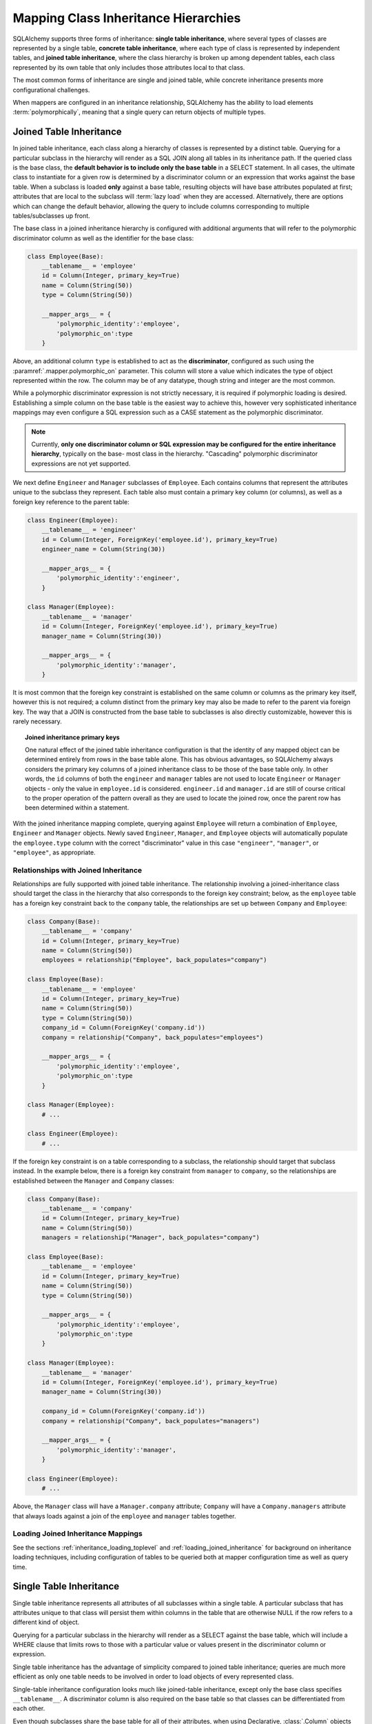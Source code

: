 .. _inheritance_toplevel:

Mapping Class Inheritance Hierarchies
=====================================

SQLAlchemy supports three forms of inheritance: **single table inheritance**,
where several types of classes are represented by a single table, **concrete
table inheritance**, where each type of class is represented by independent
tables, and **joined table inheritance**, where the class hierarchy is broken
up among dependent tables, each class represented by its own table that only
includes those attributes local to that class.

The most common forms of inheritance are single and joined table, while
concrete inheritance presents more configurational challenges.

When mappers are configured in an inheritance relationship, SQLAlchemy has the
ability to load elements :term:`polymorphically`, meaning that a single query can
return objects of multiple types.

.. seealso::

    :ref:`examples_inheritance` - complete exampes of joined, single and
    concrete inheritance

.. _joined_inheritance:

Joined Table Inheritance
------------------------

In joined table inheritance, each class along a hierarchy of classes
is represented by a distinct table.  Querying for a particular subclass
in the hierarchy will render as a SQL JOIN along all tables in its
inheritance path. If the queried class is the base class, the **default behavior
is to include only the base table** in a SELECT statement.   In all cases, the
ultimate class to instantiate for a given row is determined by a discriminator
column or an expression that works against the base table.    When a subclass
is loaded **only** against a base table, resulting objects will have base attributes
populated at first; attributes that are local to the subclass will :term:`lazy load`
when they are accessed.    Alternatively, there are options which can change
the default behavior, allowing the query to include columns corresponding to
multiple tables/subclasses up front.

The base class in a joined inheritance hierarchy is configured with
additional arguments that will refer to the polymorphic discriminator
column as well as the identifier for the base class:

.. sourcecode:: python

    class Employee(Base):
        __tablename__ = 'employee'
        id = Column(Integer, primary_key=True)
        name = Column(String(50))
        type = Column(String(50))

        __mapper_args__ = {
            'polymorphic_identity':'employee',
            'polymorphic_on':type
        }

Above, an additional column ``type`` is established to act as the
**discriminator**, configured as such using the :paramref:`.mapper.polymorphic_on`
parameter.  This column will store a value which indicates the type of object
represented within the row. The column may be of any datatype, though string
and integer are the most common.

While a polymorphic discriminator expression is not strictly necessary, it is
required if polymorphic loading is desired.   Establishing a simple column on
the base table is the easiest way to achieve this, however very sophisticated
inheritance mappings may even configure a SQL expression such as a CASE
statement as the polymorphic discriminator.

.. note::

   Currently, **only one discriminator column or SQL expression may be
   configured for the entire inheritance hierarchy**, typically on the base-
   most class in the hierarchy. "Cascading" polymorphic discriminator
   expressions are not yet supported.

We next define ``Engineer`` and ``Manager`` subclasses of ``Employee``.
Each contains columns that represent the attributes unique to the subclass
they represent. Each table also must contain a primary key column (or
columns), as well as a foreign key reference to the parent table:

.. sourcecode:: python

    class Engineer(Employee):
        __tablename__ = 'engineer'
        id = Column(Integer, ForeignKey('employee.id'), primary_key=True)
        engineer_name = Column(String(30))

        __mapper_args__ = {
            'polymorphic_identity':'engineer',
        }

    class Manager(Employee):
        __tablename__ = 'manager'
        id = Column(Integer, ForeignKey('employee.id'), primary_key=True)
        manager_name = Column(String(30))

        __mapper_args__ = {
            'polymorphic_identity':'manager',
        }

It is most common that the foreign key constraint is established on the same
column or columns as the primary key itself, however this is not required; a
column distinct from the primary key may also be made to refer to the parent
via foreign key.  The way that a JOIN is constructed from the base table to
subclasses is also directly customizable, however this is rarely necessary.

.. topic:: Joined inheritance primary keys

    One natural effect of the joined table inheritance configuration is that
    the identity of any mapped object can be determined entirely from rows  in
    the base table alone. This has obvious advantages, so SQLAlchemy always
    considers the primary key columns of a joined inheritance class to be those
    of the base table only. In other words, the ``id`` columns of both the
    ``engineer`` and ``manager`` tables are not used to locate ``Engineer`` or
    ``Manager`` objects - only the value in ``employee.id`` is considered.
    ``engineer.id`` and ``manager.id`` are still of course critical to the
    proper operation of the pattern overall as they are used to locate the
    joined row, once the parent row has been determined within a statement.

With the joined inheritance mapping complete, querying against ``Employee``
will return a combination of ``Employee``, ``Engineer`` and ``Manager``
objects. Newly saved ``Engineer``, ``Manager``, and ``Employee`` objects will
automatically populate the ``employee.type`` column with the correct
"discriminator" value in this case ``"engineer"``,
``"manager"``, or ``"employee"``, as appropriate.

Relationships with Joined Inheritance
+++++++++++++++++++++++++++++++++++++

Relationships are fully supported with joined table inheritance.   The
relationship involving a joined-inheritance class should target the class
in the hierarchy that also corresponds to the foreign key constraint;
below, as the ``employee`` table has a foreign key constraint back to
the ``company`` table, the relationships are set up between ``Company``
and ``Employee``:

.. sourcecode:: python

    class Company(Base):
        __tablename__ = 'company'
        id = Column(Integer, primary_key=True)
        name = Column(String(50))
        employees = relationship("Employee", back_populates="company")

    class Employee(Base):
        __tablename__ = 'employee'
        id = Column(Integer, primary_key=True)
        name = Column(String(50))
        type = Column(String(50))
        company_id = Column(ForeignKey('company.id'))
        company = relationship("Company", back_populates="employees")

        __mapper_args__ = {
            'polymorphic_identity':'employee',
            'polymorphic_on':type
        }

    class Manager(Employee):
        # ...

    class Engineer(Employee):
        # ...

If the foreign key constraint is on a table corresponding to a subclass,
the relationship should target that subclass instead.  In the example
below, there is a foreign
key constraint from ``manager`` to ``company``, so the relationships are
established between the ``Manager`` and ``Company`` classes:

.. sourcecode:: python

    class Company(Base):
        __tablename__ = 'company'
        id = Column(Integer, primary_key=True)
        name = Column(String(50))
        managers = relationship("Manager", back_populates="company")

    class Employee(Base):
        __tablename__ = 'employee'
        id = Column(Integer, primary_key=True)
        name = Column(String(50))
        type = Column(String(50))

        __mapper_args__ = {
            'polymorphic_identity':'employee',
            'polymorphic_on':type
        }

    class Manager(Employee):
        __tablename__ = 'manager'
        id = Column(Integer, ForeignKey('employee.id'), primary_key=True)
        manager_name = Column(String(30))

        company_id = Column(ForeignKey('company.id'))
        company = relationship("Company", back_populates="managers")

        __mapper_args__ = {
            'polymorphic_identity':'manager',
        }

    class Engineer(Employee):
        # ...

Above, the ``Manager`` class will have a ``Manager.company`` attribute;
``Company`` will have a ``Company.managers`` attribute that always
loads against a join of the ``employee`` and ``manager`` tables together.

Loading Joined Inheritance Mappings
+++++++++++++++++++++++++++++++++++

See the sections :ref:`inheritance_loading_toplevel` and
:ref:`loading_joined_inheritance` for background on inheritance
loading techniques, including configuration of tables
to be queried both at mapper configuration time as well as query time.

.. _single_inheritance:

Single Table Inheritance
------------------------

Single table inheritance represents all attributes of all subclasses
within a single table.  A particular subclass that has attributes unique
to that class will persist them within columns in the table that are otherwise
NULL if the row refers to a different kind of object.

Querying for a particular subclass
in the hierarchy will render as a SELECT against the base table, which
will include a WHERE clause that limits rows to those with a particular
value or values present in the discriminator column or expression.

Single table inheritance has the advantage of simplicity compared to
joined table inheritance; queries are much more efficient as only one table
needs to be involved in order to load objects of every represented class.

Single-table inheritance configuration looks much like joined-table
inheritance, except only the base class specifies ``__tablename__``. A
discriminator column is also required on the base table so that classes can be
differentiated from each other.

Even though subclasses share the base table for all of their attributes,
when using Declarative,  :class:`.Column` objects may still be specified on
subclasses, indicating that the column is to be mapped only to that subclass;
the :class:`.Column` will be applied to the same base :class:`.Table` object:

.. sourcecode:: python

    class Employee(Base):
        __tablename__ = 'employee'
        id = Column(Integer, primary_key=True)
        name = Column(String(50))
        type = Column(String(20))

        __mapper_args__ = {
            'polymorphic_on':type,
            'polymorphic_identity':'employee'
        }

    class Manager(Employee):
        manager_data = Column(String(50))

        __mapper_args__ = {
            'polymorphic_identity':'manager'
        }

    class Engineer(Employee):
        engineer_info = Column(String(50))

        __mapper_args__ = {
            'polymorphic_identity':'engineer'
        }

Note that the mappers for the derived classes Manager and Engineer omit the
``__tablename__``, indicating they do not have a mapped table of
their own.

Relationships with Single Table Inheritance
+++++++++++++++++++++++++++++++++++++++++++

Relationships are fully supported with single table inheritance.   Configuration
is done in the same manner as that of joined inheritance; a foreign key
attribute should be on the same class that's the "foreign" side of the
relationship:

.. sourcecode:: python

    class Company(Base):
        __tablename__ = 'company'
        id = Column(Integer, primary_key=True)
        name = Column(String(50))
        employees = relationship("Employee", back_populates="company")

    class Employee(Base):
        __tablename__ = 'employee'
        id = Column(Integer, primary_key=True)
        name = Column(String(50))
        type = Column(String(50))
        company_id = Column(ForeignKey('company.id'))
        company = relationship("Company", back_populates="employees")

        __mapper_args__ = {
            'polymorphic_identity':'employee',
            'polymorphic_on':type
        }


    class Manager(Employee):
        manager_data = Column(String(50))

        __mapper_args__ = {
            'polymorphic_identity':'manager'
        }

    class Engineer(Employee):
        engineer_info = Column(String(50))

        __mapper_args__ = {
            'polymorphic_identity':'engineer'
        }

Also, like the case of joined inheritance, we can create relationships
that involve a specific subclass.   When queried, the SELECT statement will
include a WHERE clause that limits the class selection to that subclass
or subclasses:

.. sourcecode:: python

    class Company(Base):
        __tablename__ = 'company'
        id = Column(Integer, primary_key=True)
        name = Column(String(50))
        managers = relationship("Manager", back_populates="company")

    class Employee(Base):
        __tablename__ = 'employee'
        id = Column(Integer, primary_key=True)
        name = Column(String(50))
        type = Column(String(50))

        __mapper_args__ = {
            'polymorphic_identity':'employee',
            'polymorphic_on':type
        }


    class Manager(Employee):
        manager_name = Column(String(30))

        company_id = Column(ForeignKey('company.id'))
        company = relationship("Company", back_populates="managers")

        __mapper_args__ = {
            'polymorphic_identity':'manager',
        }


    class Engineer(Employee):
        engineer_info = Column(String(50))

        __mapper_args__ = {
            'polymorphic_identity':'engineer'
        }

Above, the ``Manager`` class will have a ``Manager.company`` attribute;
``Company`` will have a ``Company.managers`` attribute that always
loads against the ``employee`` with an additional WHERE clause that
limits rows to those with ``type = 'manager'``.

Loading Single Inheritance Mappings
+++++++++++++++++++++++++++++++++++

The loading techniques for single-table inheritance are mostly identical to
those used for joined-table inheritance, and a high degree of abstraction is
provided between these two mapping types such that it is easy to switch between
them as well as to intermix them in a single hierarchy (just omit
``__tablename__`` from whichever subclasses are to be single-inheriting). See
the sections :ref:`inheritance_loading_toplevel` and
:ref:`loading_single_inheritance` for documentation on inheritance loading
techniques, including configuration of classes to be queried both at mapper
configuration time as well as query time.

.. _concrete_inheritance:

Concrete Table Inheritance
--------------------------

Concrete inheritance maps each subclass to its own distinct table, each
of which contains all columns necessary to produce an instance of that class.
A concrete inheritance configuration by default queries non-polymorphically;
a query for a particular class will only query that class' table
and only return instances of that class.  Polymorphic loading of concrete
classes is enabled by configuring within the mapper
a special SELECT that typically is produced as a UNION of all the tables.

.. warning::

    Concrete table inheritance is **much more complicated** than joined
    or single table inheritance, and is **much more limited in functionality**
    especially pertaining to using it with relationships, eager loading,
    and polymorphic loading.  When used polymorphically it produces
    **very large queries** with UNIONS that won't perform as well as simple
    joins.  It is strongly advised that if flexibility in relationship loading
    and polymorphic loading is required, that joined or single table inheritance
    be used if at all possible.   If polymorphic loading isn't required, then
    plain non-inheriting mappings can be used if each class refers to its
    own table completely.

Whereas joined and single table inheritance are fluent in "polymorphic"
loading, it is a more awkward affair in concrete inheritance.  For this
reason, concrete inheritance is more appropriate when **polymorphic loading
is not required**.   Establishing relationships that involve concrete inheritance
classes is also more awkward.

To establish a class as using concrete inheritance, add the
:paramref:`.mapper.concrete` parameter within the ``__mapper_args__``.
This indicates to Declarative as well as the mapping that the superclass
table should not be considered as part of the mapping:

.. sourcecode:: python

    class Employee(Base):
        __tablename__ = 'employee'

        id = Column(Integer, primary_key=True)
        name = Column(String(50))

    class Manager(Employee):
        __tablename__ = 'manager'

        id = Column(Integer, primary_key=True)
        name = Column(String(50))
        manager_data = Column(String(50))

        __mapper_args__ = {
            'concrete': True
        }

    class Engineer(Employee):
        __tablename__ = 'engineer'

        id = Column(Integer, primary_key=True)
        name = Column(String(50))
        engineer_info = Column(String(50))

        __mapper_args__ = {
            'concrete': True
        }

Two critical points should be noted:

* We must **define all columns explicitly** on each subclass, even those of
  the same name.  A column such as
  ``Employee.name`` here is **not** copied out to the tables mapped
  by ``Manager`` or ``Engineer`` for us.

* while the ``Engineer`` and ``Manager`` classes are
  mapped in an inheritance relationship with ``Employee``, they still **do not
  include polymorphic loading**.  Meaning, if we query for ``Employee``
  objects, the ``manager`` and ``engineer`` tables are not queried at all.

.. _concrete_polymorphic:

Concrete Polymorphic Loading Configuration
++++++++++++++++++++++++++++++++++++++++++

Polymorphic loading with concrete inheritance requires that a specialized
SELECT is configured against each base class that should have polymorphic
loading.  This SELECT needs to be capable of accessing all the
mapped tables individually, and is typically a UNION statement that is
constructed using a SQLAlchemy helper :func:`.polymorphic_union`.

As discussed in :ref:`inheritance_loading_toplevel`, mapper inheritance
configurations of any type can be configured to load from a special selectable
by default using the :paramref:`.mapper.with_polymorphic` argument.  Current
public API requires that this argument is set on a :class:`.Mapper` when
it is first constructed.

However, in the case of Declarative, both the mapper and the :class:`.Table`
that is mapped are created at once, the moment the mapped class is defined.
This means that the :paramref:`.mapper.with_polymorphic` argument cannot
be provided yet, since the :class:`.Table` objects that correspond to the
subclasses haven't yet been defined.

There are a few strategies available to resolve this cycle, however
Declarative provides helper classes :class:`.ConcreteBase` and
:class:`.AbstractConcreteBase` which handle this issue behind the scenes.

Using :class:`.ConcreteBase`, we can set up our concrete mapping in
almost the same way as we do other forms of inheritance mappings:

.. sourcecode:: python

    from sqlalchemy.ext.declarative import ConcreteBase

    class Employee(ConcreteBase, Base):
        __tablename__ = 'employee'
        id = Column(Integer, primary_key=True)
        name = Column(String(50))

        __mapper_args__ = {
            'polymorphic_identity': 'employee',
            'concrete': True
        }

    class Manager(Employee):
        __tablename__ = 'manager'
        id = Column(Integer, primary_key=True)
        name = Column(String(50))
        manager_data = Column(String(40))

        __mapper_args__ = {
            'polymorphic_identity': 'manager',
            'concrete': True
        }

    class Engineer(Employee):
        __tablename__ = 'engineer'
        id = Column(Integer, primary_key=True)
        name = Column(String(50))
        engineer_info = Column(String(40))

        __mapper_args__ = {
            'polymorphic_identity': 'engineer',
            'concrete': True
        }

Above, Declarative sets up the polymorphic selectable for the
``Employee`` class at mapper "initialization" time; this is the late-configuration
step for mappers that resolves other dependent mappers.  The :class:`.ConcreteBase`
helper uses the
:func:`.polymorphic_union` function to create a UNION of all concrete-mapped
tables after all the other classes are set up, and then configures this statement
with the already existing base-class mapper.

Upon select, the polymorphic union produces a query like this:

.. sourcecode:: python+sql

    session.query(Employee).all()
    {opensql}
    SELECT
        pjoin.id AS pjoin_id,
        pjoin.name AS pjoin_name,
        pjoin.type AS pjoin_type,
        pjoin.manager_data AS pjoin_manager_data,
        pjoin.engineer_info AS pjoin_engineer_info
    FROM (
        SELECT
            employee.id AS id,
            employee.name AS name,
            CAST(NULL AS VARCHAR(50)) AS manager_data,
            CAST(NULL AS VARCHAR(50)) AS engineer_info,
            'employee' AS type
        FROM employee
        UNION ALL
        SELECT
            manager.id AS id,
            manager.name AS name,
            manager.manager_data AS manager_data,
            CAST(NULL AS VARCHAR(50)) AS engineer_info,
            'manager' AS type
        FROM manager
        UNION ALL
        SELECT
            engineer.id AS id,
            engineer.name AS name,
            CAST(NULL AS VARCHAR(50)) AS manager_data,
            engineer.engineer_info AS engineer_info,
            'engineer' AS type
        FROM engineer
    ) AS pjoin

The above UNION query needs to manufacture "NULL" columns for each subtable
in order to accommodate for those columns that aren't members of that
particular subclass.

Abstract Concrete Classes
+++++++++++++++++++++++++

The concrete mappings illustrated thus far show both the subclasses as well
as the base class mapped to individual tables.   In the concrete inheritance
use case, it is common that the base class is not represented within the
database, only the subclasses.  In other words, the base class is
"abstract".

Normally, when one would like to map two different subclasses to individual
tables, and leave the base class unmapped, this can be achieved very easily.
When using Declarative, just declare the
base class with the ``__abstract__`` indicator:

.. sourcecode:: python

    class Employee(Base):
        __abstract__ = True

    class Manager(Employee):
        __tablename__ = 'manager'
        id = Column(Integer, primary_key=True)
        name = Column(String(50))
        manager_data = Column(String(40))

        __mapper_args__ = {
            'polymorphic_identity': 'manager',
        }

    class Engineer(Employee):
        __tablename__ = 'engineer'
        id = Column(Integer, primary_key=True)
        name = Column(String(50))
        engineer_info = Column(String(40))

        __mapper_args__ = {
            'polymorphic_identity': 'engineer',
        }

Above, we are not actually making use of SQLAlchemy's inheritance mapping
facilities; we can load and persist instances of ``Manager`` and ``Engineer``
normally.   The situation changes however when we need to **query polymorphically**,
that is, we'd like to emit ``session.query(Employee)`` and get back a collection
of ``Manager`` and ``Engineer`` instances.    This brings us back into the
domain of concrete inheritance, and we must build a special mapper against
``Employee`` in order to achieve this.

.. topic:: Mappers can always SELECT

    In SQLAlchemy, a mapper for a class always has to refer to some
    "selectable", which is normally a :class:`.Table` but may also refer to any
    :func:`.select` object as well.   While it may appear that a "single table
    inheritance" mapper does not map to a table, these mappers in fact
    implicitly refer to the table that is mapped by a superclass.

To modify our concrete inheritance example to illustrate an "abstract" base
that is capable of polymorphic loading,
we will have only an ``engineer`` and a ``manager`` table and no ``employee``
table, however the ``Employee`` mapper will be mapped directly to the
"polymorphic union", rather than specifying it locally to the
:paramref:`.mapper.with_polymorphic` parameter.

To help with this, Declarative offers a variant of the :class:`.ConcreteBase`
class called :class:`.AbstractConcreteBase` which achieves this automatically:

.. sourcecode:: python

    from sqlalchemy.ext.declarative import AbstractConcreteBase

    class Employee(AbstractConcreteBase, Base):
        pass

    class Manager(Employee):
        __tablename__ = 'manager'
        id = Column(Integer, primary_key=True)
        name = Column(String(50))
        manager_data = Column(String(40))

        __mapper_args__ = {
            'polymorphic_identity': 'manager',
            'concrete': True
        }

    class Engineer(Employee):
        __tablename__ = 'engineer'
        id = Column(Integer, primary_key=True)
        name = Column(String(50))
        engineer_info = Column(String(40))

        __mapper_args__ = {
            'polymorphic_identity': 'engineer',
            'concrete': True
        }

The :class:`.AbstractConcreteBase` helper class has a more complex internal
process than that of :class:`.ConcreteBase`, in that the entire mapping
of the base class must be delayed until all the subclasses have been declared.
With a mapping like the above, only instances of ``Manager`` and ``Engineer``
may be persised; querying against the ``Employee`` class will always produce
``Manager`` and ``Engineer`` objects.

.. seealso::

    :ref:`declarative_concrete_table` - in the Declarative reference documentation

Classical and Semi-Classical Concrete Polymorphic Configuration
+++++++++++++++++++++++++++++++++++++++++++++++++++++++++++++++

The Declarative configurations illustrated with :class:`.ConcreteBase`
and :class:`.AbstractConcreteBase` are equivalent to two other forms
of configuration that make use of :func:`.polymorphic_union` explicitly.
These configurational forms make use of the :class:`.Table` object explicitly
so that the "polymorphic union" can be created first, then applied
to the mappings.   These are illustrated here to clarify the role
of the :func:`.polymorphic_union` function in terms of mapping.

A **semi-classical mapping** for example makes use of Declarative, but
establishes the :class:`.Table` objects separately:

.. sourcecode:: python

    metadata = Base.metadata

    employees_table = Table(
        'employee', metadata,
        Column('id', Integer, primary_key=True),
        Column('name', String(50)),
    )

    managers_table = Table(
        'manager', metadata,
        Column('id', Integer, primary_key=True),
        Column('name', String(50)),
        Column('manager_data', String(50)),
    )

    engineers_table = Table(
        'engineer', metadata,
        Column('id', Integer, primary_key=True),
        Column('name', String(50)),
        Column('engineer_info', String(50)),
    )

Next, the UNION is produced using :func:`.polymorphic_union`:

.. sourcecode:: python

    from sqlalchemy.orm import polymorphic_union

    pjoin = polymorphic_union({
        'employee': employees_table,
        'manager': managers_table,
        'engineer': engineers_table
    }, 'type', 'pjoin')

With the above :class:`.Table` objects, the mappings can be produced using "semi-classical" style,
where we use Declarative in conjunction with the ``__table__`` argument;
our polymorphic union above is passed via ``__mapper_args__`` to
the :paramref:`.mapper.with_polymorphic` parameter:

.. sourcecode:: python

    class Employee(Base):
        __table__ = employee_table
        __mapper_args__ = {
            'polymorphic_on': pjoin.c.type,
            'with_polymorphic': ('*', pjoin),
            'polymorphic_identity': 'employee'
        }

    class Engineer(Employee):
        __table__ = engineer_table
        __mapper_args__ = {
            'polymorphic_identity': 'engineer',
            'concrete': True}

    class Manager(Employee):
        __table__ = manager_table
        __mapper_args__ = {
            'polymorphic_identity': 'manager',
            'concrete': True}

Alternatvely, the same :class:`.Table` objects can be used in
fully "classical" style, without using Declarative at all.
A constructor similar to that supplied by Declarative is illustrated:

.. sourcecode:: python

    class Employee(object):
        def __init__(self, **kw):
            for k in kw:
                setattr(self, k, kw[k])

    class Manager(Employee):
        pass

    class Engineer(Employee):
        pass

    employee_mapper = mapper(Employee, pjoin,
                                        with_polymorphic=('*', pjoin),
                                        polymorphic_on=pjoin.c.type)
    manager_mapper = mapper(Manager, managers_table,
                                        inherits=employee_mapper,
                                        concrete=True,
                                        polymorphic_identity='manager')
    engineer_mapper = mapper(Engineer, engineers_table,
                                        inherits=employee_mapper,
                                        concrete=True,
                                        polymorphic_identity='engineer')


The "abstract" example can also be mapped using "semi-classical" or "classical"
style.  The difference is that instead of applying the "polymorphic union"
to the :paramref:`.mapper.with_polymorphic` parameter, we apply it directly
as the mapped selectable on our basemost mapper.  The semi-classical
mapping is illustrated below:

.. sourcecode:: python

    from sqlalchemy.orm import polymorphic_union

    pjoin = polymorphic_union({
        'manager': managers_table,
        'engineer': engineers_table
    }, 'type', 'pjoin')

    class Employee(Base):
        __table__ = pjoin
        __mapper_args__ = {
            'polymorphic_on': pjoin.c.type,
            'with_polymorphic': '*',
            'polymorphic_identity': 'employee'
        }

    class Engineer(Employee):
        __table__ = engineer_table
        __mapper_args__ = {
            'polymorphic_identity': 'engineer',
            'concrete': True}

    class Manager(Employee):
        __table__ = manager_table
        __mapper_args__ = {
            'polymorphic_identity': 'manager',
            'concrete': True}

Above, we use :func:`.polymorphic_union` in the same manner as before, except
that we omit the ``employee`` table.

.. seealso::

    :ref:`classical_mapping` - background information on "classical" mappings



Relationships with Concrete Inheritance
+++++++++++++++++++++++++++++++++++++++

In a concrete inheritance scenario, mapping relationships is challenging
since the distinct classes do not share a table.    If the relationships
only involve specific classes, such as a relationship between ``Company`` in
our previous examples and ``Manager``, special steps aren't needed as these
are just two related tables.

However, if ``Company`` is to have a one-to-many relationship
to ``Employee``, indicating that the collection may include both
``Engineer`` and ``Manager`` objects, that implies that ``Employee`` must
have polymorphic loading capabilities and also that each table to be related
must have a foreign key back to the ``company`` table.  An example of
such a configuration is as follows:

.. sourcecode:: python

    from sqlalchemy.ext.declarative import ConcreteBase


    class Company(Base):
        __tablename__ = 'company'
        id = Column(Integer, primary_key=True)
        name = Column(String(50))
        employees = relationship("Employee")


    class Employee(ConcreteBase, Base):
        __tablename__ = 'employee'
        id = Column(Integer, primary_key=True)
        name = Column(String(50))
        company_id = Column(ForeignKey('company.id'))

        __mapper_args__ = {
            'polymorphic_identity': 'employee',
            'concrete': True
        }


    class Manager(Employee):
        __tablename__ = 'manager'
        id = Column(Integer, primary_key=True)
        name = Column(String(50))
        manager_data = Column(String(40))
        company_id = Column(ForeignKey('company.id'))

        __mapper_args__ = {
            'polymorphic_identity': 'manager',
            'concrete': True
        }


    class Engineer(Employee):
        __tablename__ = 'engineer'
        id = Column(Integer, primary_key=True)
        name = Column(String(50))
        engineer_info = Column(String(40))
        company_id = Column(ForeignKey('company.id'))

        __mapper_args__ = {
            'polymorphic_identity': 'engineer',
            'concrete': True
        }

The next complexity with concrete inheritance and relationships involves
when we'd like one or all of ``Employee``, ``Manager`` and ``Engineer`` to
themselves refer back to ``Company``.   For this case, SQLAlchemy has
special behavior in that a :func:`.relationship` placed on ``Employee``
which links to ``Company`` **does not work**
against the ``Manager`` and ``Engineer`` classes, when exercised at the
instance level.  Instead, a distinct
:func:`.relationship` must be applied to each class.   In order to achieve
bi-directional behavior in terms of three separate relationships which
serve as the opposite of ``Company.employees``, the
:paramref:`.relationship.back_populates` parameter is used between
each of the relationships:

.. sourcecode:: python

    from sqlalchemy.ext.declarative import ConcreteBase


    class Company(Base):
        __tablename__ = 'company'
        id = Column(Integer, primary_key=True)
        name = Column(String(50))
        employees = relationship("Employee", back_populates="company")


    class Employee(ConcreteBase, Base):
        __tablename__ = 'employee'
        id = Column(Integer, primary_key=True)
        name = Column(String(50))
        company_id = Column(ForeignKey('company.id'))
        company = relationship("Company", back_populates="employees")

        __mapper_args__ = {
            'polymorphic_identity': 'employee',
            'concrete': True
        }


    class Manager(Employee):
        __tablename__ = 'manager'
        id = Column(Integer, primary_key=True)
        name = Column(String(50))
        manager_data = Column(String(40))
        company_id = Column(ForeignKey('company.id'))
        company = relationship("Company", back_populates="employees")

        __mapper_args__ = {
            'polymorphic_identity': 'manager',
            'concrete': True
        }


    class Engineer(Employee):
        __tablename__ = 'engineer'
        id = Column(Integer, primary_key=True)
        name = Column(String(50))
        engineer_info = Column(String(40))
        company_id = Column(ForeignKey('company.id'))
        company = relationship("Company", back_populates="employees")

        __mapper_args__ = {
            'polymorphic_identity': 'engineer',
            'concrete': True
        }

The above limitation is related to the current implementation, including
that concrete inheriting classes do not share any of the attributes of
the superclass and therefore need distinct relationships to be set up.

Loading Concrete Inheritance Mappings
+++++++++++++++++++++++++++++++++++++

The options for loading with concrete inheritance are limited; generally,
if polymorphic loading is configured on the mapper using one of the
declarative concrete mixins, it can't be modified at query time
in current SQLAlchemy versions.   Normally, the :func:`.orm.with_polymorphic`
function would be able to override the style of loading used by concrete,
however due to current limitations this is not yet supported.

